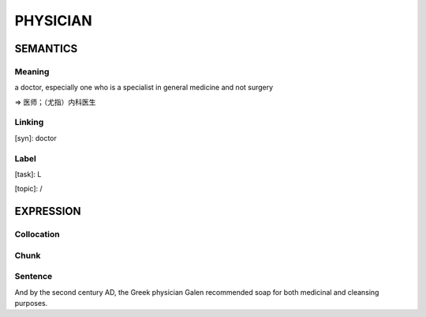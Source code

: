PHYSICIAN
=========


SEMANTICS
---------

Meaning
```````
a doctor, especially one who is a specialist in general medicine and not surgery

=> 医师；（尤指）内科医生


Linking
```````
[syn]: doctor


Label
`````
[task]:  L

[topic]:  /


EXPRESSION
----------

Collocation
```````````

Chunk
`````

Sentence
`````````
And by the second century AD, the Greek physician Galen recommended
soap for both medicinal and cleansing purposes.